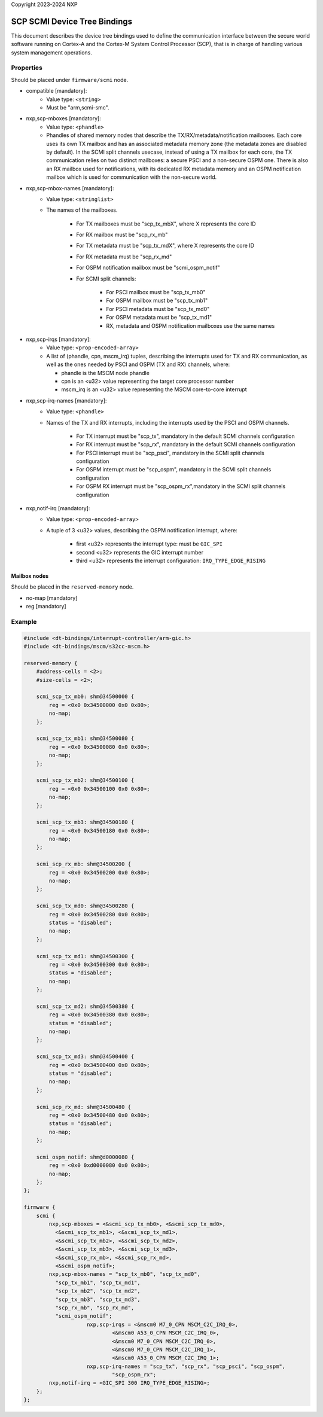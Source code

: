 Copyright 2023-2024 NXP

SCP SCMI Device Tree Bindings
=============================

This document describes the device tree bindings used to define the
communication interface between the secure world software running on Cortex-A
and the Cortex-M System Control Processor (SCP), that is in charge of
handling various system management operations.

Properties
^^^^^^^^^^
Should be placed under ``firmware/scmi`` node.

- compatible [mandatory]:
    - Value type: ``<string>``
    - Must be "arm,scmi-smc".

- nxp,scp-mboxes [mandatory]:
    - Value type: ``<phandle>``
    - Phandles of shared memory nodes that describe the TX/RX/metadata/notification mailboxes.
      Each core uses its own TX mailbox and has an associated metadata memory zone (the metadata
      zones are disabled by default). In the SCMI split channels usecase, instead of using a TX mailbox for
      each core, the TX communication relies on two distinct mailboxes: a secure PSCI and a non-secure OSPM one.
      There is also an RX mailbox used for notifications, with its dedicated RX metadata memory and an OSPM
      notification mailbox which is used for communication with the non-secure world.

- nxp,scp-mbox-names [mandatory]:
    - Value type: ``<stringlist>``
    - The names of the mailboxes.

        - For TX mailboxes must be "scp_tx_mbX", where X represents the core ID
        - For RX mailbox must be "scp_rx_mb"
        - For TX metadata must be "scp_tx_mdX", where X represents the core ID
        - For RX metadata must be "scp_rx_md"
        - For OSPM notification mailbox must be "scmi_ospm_notif"
        - For SCMI split channels:

            - For PSCI mailbox must be "scp_tx_mb0"
            - For OSPM mailbox must be "scp_tx_mb1"
            - For PSCI metadata must be "scp_tx_md0"
            - For OSPM metadata must be "scp_tx_md1"
            - RX, metadata and OSPM notification mailboxes use the same names

- nxp,scp-irqs [mandatory]:
    - Value type: ``<prop-encoded-array>``
    - A list of (phandle, cpn, mscm_irq) tuples, describing the interrupts used for TX and RX communication,
      as well as the ones needed by PSCI and OSPM (TX and RX) channels, where:

      - phandle is the MSCM node phandle
      - cpn is an <u32> value representing the target core processor number
      - mscm_irq is an <u32> value representing the MSCM core-to-core interrupt

- nxp,scp-irq-names [mandatory]:
    - Value type: ``<phandle>``
    - Names of the TX and RX interrupts, including the interrupts used by the PSCI and OSPM channels.

        - For TX interrupt must be "scp_tx", mandatory in the default SCMI channels configuration
        - For RX interrupt must be "scp_rx", mandatory in the default SCMI channels configuration
        - For PSCI interrupt must be "scp_psci", mandatory in the SCMI split channels configuration
        - For OSPM interrupt must be "scp_ospm", mandatory in the SCMI split channels configuration
        - For OSPM RX interrupt must be "scp_ospm_rx",mandatory in the SCMI split channels configuration

- nxp,notif-irq [mandatory]:
    - Value type: ``<prop-encoded-array>``
    - A tuple of 3 <u32> values, describing the OSPM notification interrupt, where:

        - first <u32> represents the interrupt type: must be ``GIC_SPI``
        - second <u32> represents the GIC interrupt number
        - third <u32> represents the interrupt configuration: ``IRQ_TYPE_EDGE_RISING``

Mailbox nodes
`````````````
Should be placed in the ``reserved-memory`` node.

- no-map [mandatory]
- reg [mandatory]

Example
^^^^^^^
.. code:: devicetree

    #include <dt-bindings/interrupt-controller/arm-gic.h>
    #include <dt-bindings/mscm/s32cc-mscm.h>

    reserved-memory {
        #address-cells = <2>;
        #size-cells = <2>;

        scmi_scp_tx_mb0: shm@34500000 {
            reg = <0x0 0x34500000 0x0 0x80>;
            no-map;
        };

        scmi_scp_tx_mb1: shm@34500080 {
            reg = <0x0 0x34500080 0x0 0x80>;
            no-map;
        };

        scmi_scp_tx_mb2: shm@34500100 {
            reg = <0x0 0x34500100 0x0 0x80>;
            no-map;
        };

        scmi_scp_tx_mb3: shm@34500180 {
            reg = <0x0 0x34500180 0x0 0x80>;
            no-map;
        };

        scmi_scp_rx_mb: shm@34500200 {
            reg = <0x0 0x34500200 0x0 0x80>;
            no-map;
        };

        scmi_scp_tx_md0: shm@34500280 {
            reg = <0x0 0x34500280 0x0 0x80>;
            status = "disabled";
            no-map;
        };

        scmi_scp_tx_md1: shm@34500300 {
            reg = <0x0 0x34500300 0x0 0x80>;
            status = "disabled";
            no-map;
        };

        scmi_scp_tx_md2: shm@34500380 {
            reg = <0x0 0x34500380 0x0 0x80>;
            status = "disabled";
            no-map;
        };

        scmi_scp_tx_md3: shm@34500400 {
            reg = <0x0 0x34500400 0x0 0x80>;
            status = "disabled";
            no-map;
        };

        scmi_scp_rx_md: shm@34500480 {
            reg = <0x0 0x34500480 0x0 0x80>;
            status = "disabled";
            no-map;
        };

        scmi_ospm_notif: shm@d0000080 {
            reg = <0x0 0xd0000080 0x0 0x80>;
            no-map;
        };
    };

    firmware {
        scmi {
            nxp,scp-mboxes = <&scmi_scp_tx_mb0>, <&scmi_scp_tx_md0>,
              <&scmi_scp_tx_mb1>, <&scmi_scp_tx_md1>,
              <&scmi_scp_tx_mb2>, <&scmi_scp_tx_md2>,
              <&scmi_scp_tx_mb3>, <&scmi_scp_tx_md3>,
              <&scmi_scp_rx_mb>, <&scmi_scp_rx_md>,
              <&scmi_ospm_notif>;
            nxp,scp-mbox-names = "scp_tx_mb0", "scp_tx_md0",
              "scp_tx_mb1", "scp_tx_md1",
              "scp_tx_mb2", "scp_tx_md2",
              "scp_tx_mb3", "scp_tx_md3",
              "scp_rx_mb", "scp_rx_md",
              "scmi_ospm_notif";
			nxp,scp-irqs = <&mscm0 M7_0_CPN MSCM_C2C_IRQ_0>,
				<&mscm0 A53_0_CPN MSCM_C2C_IRQ_0>,
				<&mscm0 M7_0_CPN MSCM_C2C_IRQ_0>,
				<&mscm0 M7_0_CPN MSCM_C2C_IRQ_1>,
				<&mscm0 A53_0_CPN MSCM_C2C_IRQ_1>;
			nxp,scp-irq-names = "scp_tx", "scp_rx", "scp_psci", "scp_ospm",
				"scp_ospm_rx";
            nxp,notif-irq = <GIC_SPI 300 IRQ_TYPE_EDGE_RISING>;
        };
    };
